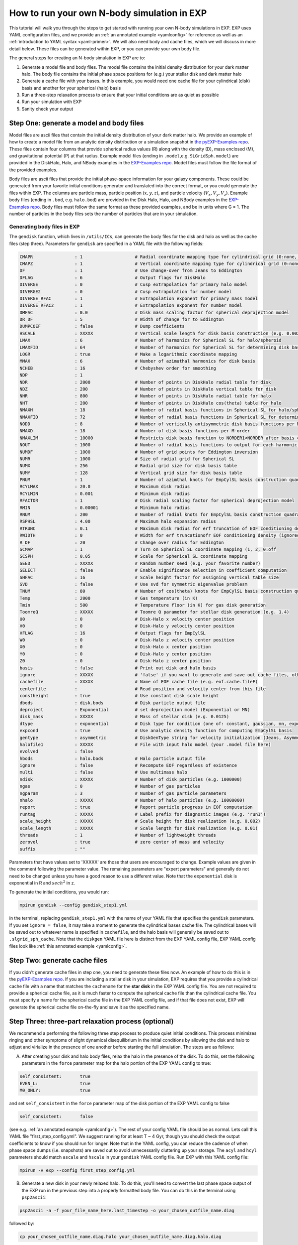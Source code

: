 .. _howtosim:

How to run your own N-body simulation in EXP
###############################################

This tutorial will walk you through the steps to get started with running
your own N-body simulations in EXP. EXP uses YAML configuration files, and
we provide an :ref:`an annotated example <yamlconfig>` 
for reference as well as an :ref:`introduction to YAML syntax <yaml-primer>`. 
We will also need body and cache files, which we will discuss in more
detail below. These files can be generated within EXP, or you can provide
your own body file.

The general steps for creating an N-body simulation in EXP are to:

#. Generate a model file and body files. The model file contains the initial density distribution for your dark matter halo. The body file contains the initial phase space positions for (e.g.) your stellar disk and dark matter halo

#. Generate a cache file with your bases. In this example, you would need one cache file for your cylindrical (disk) basis and another for your spherical (halo) basis  

#. Run a three-step relaxation process to ensure that your initial conditions are as quiet as possible

#. Run your simulation with EXP

#. Sanity check your output 

Step One: generate a model and body files
******************************
Model files are ascii files that contain the initial density distribution of your dark matter halo. We provide an example of how to create a  
model file from an analytic density distribution or a simulation snapshot in `the pyEXP-Examples repo <https://github.com/EXP-code/pyEXP-examples/blob/main/How-To/Recipes/Basis/generate%20GSE%20(Naidu%2B%202021)%20basis.py>`_. These files contain four columns that provide spherical radius values (R) along with
the density (D), mass enclosed (M), and gravitational potential (P) at that radius. Example  model files (ending in ``.model``,e.g. ``SLGridSph.model``) are provided in the DiskHalo, Halo, and NBody examples in the `EXP-Examples repo <https://github.com/EXP-code/EXP-examples/blob/main/>`_. Model files
must follow the file format of the provided examples.
 
Body files are ascii files that provide the initial phase-space information for your galaxy components. These could be generated from your favorite initial
conditions generator and translated into the correct format, or you could generate the files within EXP. The columns are particle mass, particle position
(:math:`x, y, z`), and particle velocity (:math:`V_x, V_y, V_z`). Example body files (ending in ``.bod``, e.g. ``halo.bod``) are provided in the Disk
Halo, Halo, and NBody examples in the `EXP-Examples repo <https://github.com/EXP-code/EXP-examples/blob/main/>`_. Body files must follow the same format as
these provided examples, and be in units where G = 1. The number of particles in the body files sets the number of particles that are in your simulation. 

Generating body files in EXP
----------------------------
The ``gendisk`` function, which lives in ``/utils/ICs``, can generate the body files for the disk and halo as well as the cache files (step three).
Parameters for ``gendisk`` are specified in a YAML file with the following fields:

.. code-block:: python

   CMAPR                : 1                    # Radial coordinate mapping type for cylindrical grid (0:none, 1:rational fct)
   CMAPZ                : 1                    # Vertical coordinate mapping type for cylindrical grid (0:none, 1:sech, 2:power in z
   DF                   : 1                    # Use change-over from Jeans to Eddington
   DFLAG                : 6                    # Output flags for DiskHalo
   DIVERGE              : 0                    # Cusp extrapolation for primary halo model
   DIVERGE2             : 0                    # Cusp extrapolation for number model
   DIVERGE_RFAC         : 1                    # Extrapolation exponent for primary mass model
   DIVERGE_RFAC2        : 1                    # Extrapolation exponent for number model
   DMFAC                : 0.0                  # Disk mass scaling factor for spherical deprojection model
   DR_DF                : 5                    # Width of change for to Eddington
   DUMPCOEF             : false                # Dump coefficients
   HSCALE               : XXXXX                # Vertical scale length for disk basis construction (e.g. 0.002)
   LMAX                 : 6                    # Number of harmonics for Spherical SL for halo/spheroid
   LMAXFID              : 64                   # Number of harmonics for Spherical SL for determining disk basis
   LOGR                 : true                 # Make a logarithmic coordinate mapping
   MMAX                 : 6                    # Number of azimuthal harmonics for disk basis
   NCHEB                : 16                   # Chebyshev order for smoothing
   NDP                  : 1
   NDR                  : 2000                 # Number of points in DiskHalo radial table for disk
   NDZ                  : 200                  # Number of points in DiskHalo vertical table for disk
   NHR                  : 800                  # Number of points in DiskHalo radial table for halo
   NHT                  : 200                  # Number of points in DiskHalo cos(theta) table for halo
   NMAXH                : 18                   # Number of radial basis functions in Spherical SL for halo/spheroid
   NMAXFID              : 72                   # Number of radial basis functions in Spherical SL for determining disk basis
   NODD                 : 8                    # Number of vertically antisymmetric disk basis functions per M-order
   NMAXD                : 18                   # Number of disk basis functions per M-order
   NMAXLIM              : 10000                # Restricts disk basis function to NORDER1<NORDER after basis construction for testing
   NOUT                 : 1000                 # Number of radial basis functions to output for each harmonic order
   NUMDF                : 1000                 # Number of grid points for Eddington inversion
   NUMR                 : 1000                 # Size of radial grid for Spherical SL
   NUMX                 : 256                  # Radial grid size for disk basis table
   NUMY                 : 128                  # Vertical grid size for disk basis table
   PNUM                 : 1                    # Number of azimthal knots for EmpCylSL basis construction quadrature
   RCYLMAX              : 20.0                 # Maximum disk radius
   RCYLMIN              : 0.001                # Minimum disk radius
   RFACTOR              : 1                    # Disk radial scaling factor for spherical deprojection model
   RMIN                 : 0.00001              # Minimum halo radius
   RNUM                 : 200                  # Number of radial knots for EmpCylSL basis construction quadrature
   RSPHSL               : 4.00                 # Maximum halo expansion radius
   RTRUNC               : 0.1                  # Maximum disk radius for erf truncation of EOF conditioning density
   RWIDTH               : 0                    # Width for erf truncationofr EOF conditioning density (ignored if zero)
   R_DF                 : 20                   # Change over radius for Eddington
   SCMAP                : 1                    # Turn on Spherical SL coordinate mapping (1, 2, 0:off
   SCSPH                : 0.05                 # Scale for Spherical SL coordinate mapping
   SEED                 : XXXXX                # Random number seed (e.g. your favorite number)
   SELECT               : false                # Enable significance selection in coefficient computation
   SHFAC                : 16                   # Scale height factor for assigning vertical table size
   SVD                  : false                # Use svd for symmetric eigenvalue problesm
   TNUM                 : 80                   # Number of cos(theta) knots for EmpCylSL basis construction quadrature
   Temp                 : 2000                 # Gas temperature (in K)
   Tmin                 : 500                  # Temperature floor (in K) for gas disk generation
   ToomreQ              : XXXXX                # Toomre Q parameter for stellar disk generation (e.g. 1.4)
   U0                   : 0                    # Disk-Halo x velocity center position
   V0                   : 0                    # Disk-Halo y velocity center position
   VFLAG                : 16                   # Output flags for EmpCylSL
   W0                   : 0                    # Disk-Halo z velocity center position
   X0                   : 0                    # Disk-Halo x center position
   Y0                   : 0                    # Disk-Halo y center position
   Z0                   : 0                    # Disk-Halo z center position
   basis                : false                # Print out disk and halo basis
   ignore               : XXXXX                # 'false' if you want to generate and save out cache files, otherwise 'true'
   cachefile            : XXXXX                # Name of EOF cache file (e.g. eof.cache.fileF)
   centerfile           :                      # Read position and velocity center from this file
   constheight          : true                 # Use constant disk scale height
   dbods                : disk.bods            # Disk particle output file
   deproject            : Exponential          # set deprojection model (Exponential or MN)
   disk_mass            : XXXXX                # Mass of stellar disk (e.g. 0.0125)
   dtype                : exponential          # Disk type for condition (one of: constant, gaussian, mn, exponential)
   expcond              : true                 # Use analytic density function for computing EmpCylSL basis
   gentype              : asymmetric           # DiskGenType string for velocity initialization (Jeans, Asymmetric, or Epicyclic)
   halofile1            : XXXXX                # File with input halo model (your .model file here)
   evolved              : false
   hbods                : halo.bods            # Halo particle output file
   ignore               : false                # Recompute EOF regardless of existence
   multi                : false                # Use multimass halo
   ndisk                : XXXXX                # Number of disk particles (e.g. 1000000)
   ngas                 : 0                    # Number of gas particles
   ngparam              : 3                    # Number of gas particle parameters
   nhalo                : XXXXX                # Number of halo particles (e.g. 10000000)
   report               : true                 # Report particle progress in EOF computation
   runtag               : XXXXX                # Label prefix for diagnostic images (e.g. 'run1')
   scale_height         : XXXXX                # Scale height for disk realization (e.g. 0.002)
   scale_length         : XXXXX                # Scale length for disk realization (e.g. 0.01)
   threads              : 1                    # Number of lightweight threads
   zerovel              : true                 # zero center of mass and velocity
   suffix               : ""

Parameters that have values set to 'XXXXX' are those that users are encouraged to change. Example values are given in the
comment following the parameter value. The remaining parameters are "expert parameters" and generally do not need to be changed
unless you have a good reason to use a different value. Note that the ``exponential`` disk is
exponential in R and :math:`sech^2` in z.

To generate the initial conditions, you would run:

.. code-block:: python

   mpirun gendisk --config gendisk_step1.yml 

in the terminal, replacing ``gendisk_step1.yml`` with the name of your YAML file that specifies the ``gendisk`` parameters. If
you set ``ignore = false``, it may take a moment to generate the cylindrical bases cache file. The cylindrical bases will be
saved out to whatever name is specified in ``cachefile``, and the halo basis will generally be saved out to
``.slgrid_sph_cache``. Note that the ``diskgen`` YAML file here is distinct from the EXP YAML config file, EXP YAML config files 
look like :ref:`this annotated example <yamlconfig>`.

Step Two: generate cache files
******************************
If you didn't generate cache files in step one, you need to generate these files now. An example of how to do this is in the
`pyEXP-Examples repo <https://github.com/EXP-code/pyEXP-examples/blob/main/How-To/Utilities/create%20Cylinder%20basis%20(parallel).py>`_.
If you are including a stellar disk in your simulation, EXP requires that you provide a cylindrical cache file with a name that matches
the ``cachename`` for the **star disk** in the EXP YAML config file. You are not required to provide a spherical cache file, as it is much 
faster to compute the spherical cache file than the cylindrical cache file. You must specify a name for the spherical cache file in the 
EXP YAML config file, and if that file does not exist, EXP will generate the spherical cache file on-the-fly and save it as the specified name.

Step Three: three-part relaxation process (**optional**)
*********************************************************
We recommend a performing the following three step process to produce quiet initial conditions. This process minimizes ringing and other symptoms of
slight dynamical disequilibrium in the initial conditions by allowing the disk and halo to adjust and virialize in the presence of one another before
starting the full simulation. The steps are as follows:

A. After creating your disk and halo body files, relax the halo in the presence of the disk. To do this, set the following parameters in the ``force`` parameter map for the halo portion of the EXP YAML config to true:

.. code-block:: python
   
   self_consistent:       true
   EVEN_L:                true
   M0_ONLY:               true

and set ``self_consistent`` in the ``force`` parameter map of the disk portion of the EXP YAML config to false

.. code-block:: python
   
   self_consistent:       false

(see e.g. :ref:`an annotated example <yamlconfig>`). The rest of your config YAML file should be as normal. Lets call this YAML file "first_step_config.yml". We suggest running for at least T ~ 4 Gyr, though you should check the output coefficients to know if you should run for longer. Note that in the YAML config, you can reduce the cadence of when phase space dumps (i.e. snapshots) are saved out to avoid unnecessarily cluttering up your storage. The ``acyl`` and ``hcyl`` parameters should match ``ascale`` and ``hscale`` in your ``gendisk`` YAML config file. Run EXP with this YAML config file:

.. code-block:: python

   mpirun -v exp --config first_step_config.yml

B. Generate a new disk in your newly relaxed halo. To do this, you'll need to convert the last phase space output of the EXP run in the previous step into a properly formatted body file. You can do this in the terminal using ``psp2ascii``:

.. code-block:: python 

   psp2ascii -a -f your_file_name_here.last_timestep -o your_chosen_outfile_name.diag

followed by:

.. code-block:: python

   cp your_chosen_outfile_name.diag.halo your_chosen_outfile_name.diag.halo.diag

to comply with naming conventions. Here we have assumed that the ``name`` for your dark matter halo in first_step_config.yml was 'halo'. You can now use this body file as an input to ``gendisk`` to generate your new disk in this halo. Make a copy your original ``gendisk`` YAML file and give the copy a new name. In this example, we'll call this new copy "gendisk_step2.yml". Pick a name for your new disk body file and change the following lines in your copied ``gendisk`` YAML file:

.. code-block:: python

   hbods:        your_chosen_outfile_name.diag.halo.diag
   evolved:      true
   dbods:        disk_step2.bod

here we call our new disk body file "disk_step2.bod". Run ``gendisk`` with ``--config`` set to this new YAML file.

C. Relax this disk in the presence of the halo. Make a copy of your original EXP YAML config file and rename it, we'll call this new file "third_step_config.yml" in our example. In your copied EXP YAML config file, change the following lines in the ``force`` parameter map of the halo:

.. code-block:: python

   self_consistent:     false
   EVEN_L:              true
   M0_ONLY:             true

and the following lines in the ``force`` parameter map of the disk:

.. code-block:: python
   self_consistent:     true
   mlim:                0

Finally, set the disk and halo ``bodyfile`` parameters to your updated body files (here we would set the halo ``bodyfile`` to your_chosen_outfile_name.diag.halo.diag and the disk ``bodyfile`` to disk_step2.bod). Setting ``mlim`` to zero here allows only axisymmetric structure to evolve. Run EXP with this edited YAML config file, we recommend allowing the system to evolve for at least T ~ 2 Gyr. As before, you can set a low cadence for saving out phase space dumps to reduce the amount of storage used in this step.  The last phase space dump from this step will be the input initial conditions (body files) for your full run of the simulation. Follow the procedure given in B to get the phase space files into the proper body file format, remembering to separate the phase space file into the stellar and dark components for the disk and halo body files, respectively. 

As a final note, the symmetries in the ``sphereSL`` (i.e. dark matter halo) can be controlled by setting the following options to true or false:

``NO_L0`` -  turn off the monopole component (you've supplied a background model!)

``NO_L1`` - turn off the dipole component

``EVEN_L`` - only allow even harmonic orders to evolve

``EVEN_M``  - only allow even harmonic subspaces to evolve

``M0_ONLY`` - only allow the m=0 harmonic subspace to evolve

``self_gravity`` - allow the component to evolve

with similar options for the stellar disk.

Step Four: run the simulation
******************************
Run your full simulation! Make an EXP YAML config file, we'll call ours "real_run_config.yml", then run it with ``mpirun -v exp --config first_step_config.yml`` . If you skipped Step 3, you'll set the disk and halo ``bodyfile`` parameters in the EXP YAML config file to the files from Step 1. If you did the full three-step relaxation process, you'll need to reformat the last phase space output from Step 3C into disk and halo body files, then you will set the ``bodyfile`` parameters to these new body files. If you generated your own disk initial conditions, the ``acyl`` and ``hcyl`` parameters should match ``ascale`` and ``hscale``, respectively, in your ``gendisk`` YAML config file (note that ``scale_length`` and ``scale_height`` can differ from ``acyl`` and ``hcyl``). For the real run of your simulation, ``self_consistent`` should be set to true for all components and ``mlim`` should be set to a value equal to or greater than your ``mmax`` parameter  (instead of setting these explicitly, these lines can be omitted from the EXP YAML config file which will set these values to the sensible defaults). 

Step Three and Four can be run with a ``.sh`` script, and could even be combined into a single script. If you're using a machine with SLURM, you can set the SLURM parameters at the top of the script.

Step Five: sanity check your output
***********************************
You've run your first simulation with EXP! You should check that the results are sensible. You can do this in a few ways, we provide a few checks that we like to perform. If you have additional checks that you do, please contribute these!

#. Inspect the phase space dumps at a few times in the simulation. Do you see big rings at early times? A three armed spiral/bar? These patterns can be a sign of issues with dynamical equilibrium in the initial conditions. You can do the three step relaxation procedure to help ensure a quiet start

#. Inspect ``OUTLOG file``, which should live in the same directory as your phase space dumps. Plotting column 1 versus 38 and column 1 versus 58 is a helpful diagnostic - these plots will show the virial parameter (i.e. :math:`-2T/V_c`, where :math:`V_c` is the Virial of Clausius) for the halo and disk, respectively. Perfect equilibrium would have :math:`-2T/V_c = 1` - this plot should look like tiny oscillations around one.

#. Look at some orbits of star particles. Are they sensible? 


